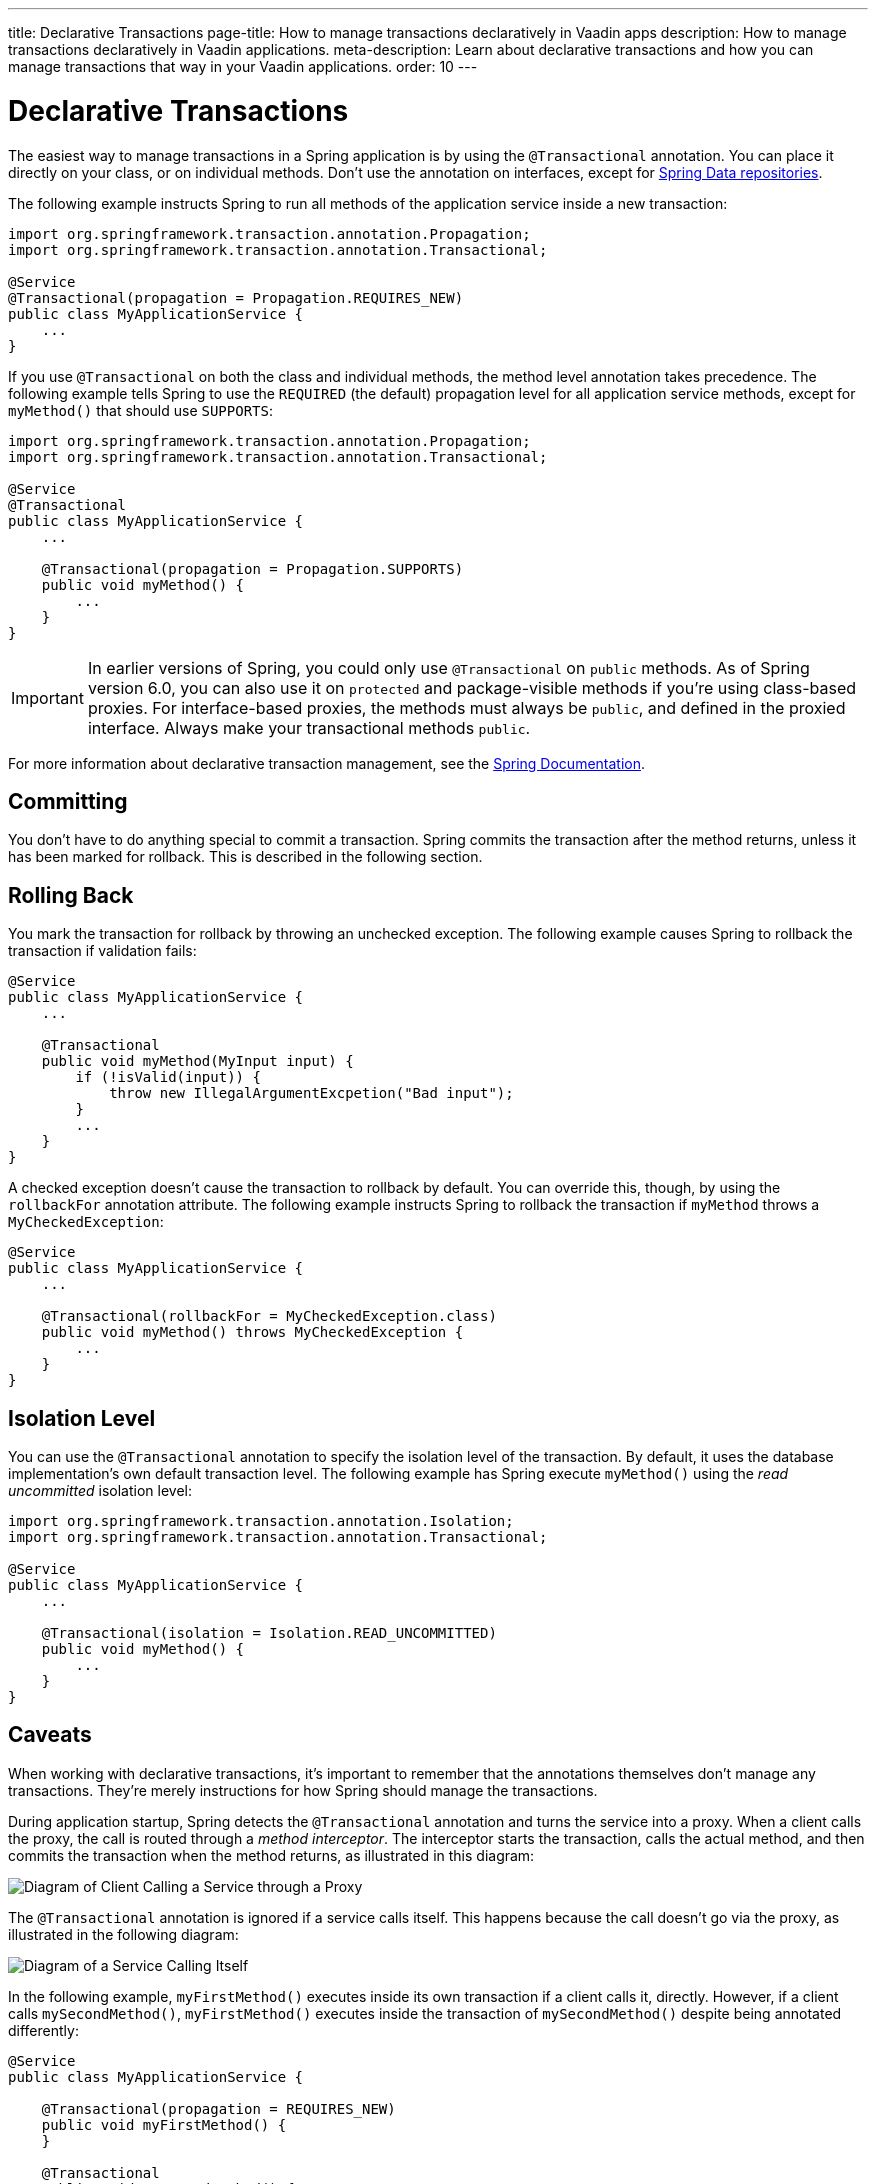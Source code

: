 ---
title: Declarative Transactions
page-title: How to manage transactions declaratively in Vaadin apps
description: How to manage transactions declaratively in Vaadin applications.
meta-description: Learn about declarative transactions and how you can manage transactions that way in your Vaadin applications.
order: 10
---


= Declarative Transactions

The easiest way to manage transactions in a Spring application is by using the `@Transactional` annotation. You can place it directly on your class, or on individual methods. Don't use the annotation on interfaces, except for <</building-apps/architecture/repositories/jpa#,Spring Data repositories>>.

The following example instructs Spring to run all methods of the application service inside a new transaction:

[source,java]
----
import org.springframework.transaction.annotation.Propagation;
import org.springframework.transaction.annotation.Transactional;

@Service
@Transactional(propagation = Propagation.REQUIRES_NEW)
public class MyApplicationService {
    ...
}
----

If you use `@Transactional` on both the class and individual methods, the method level annotation takes precedence. The following example tells Spring to use the `REQUIRED` (the default) propagation level for all application service methods, except for `myMethod()` that should use `SUPPORTS`:

[source,java]
----
import org.springframework.transaction.annotation.Propagation;
import org.springframework.transaction.annotation.Transactional;

@Service
@Transactional
public class MyApplicationService {
    ...

    @Transactional(propagation = Propagation.SUPPORTS)
    public void myMethod() {
        ...
    }
}
----

[IMPORTANT]
In earlier versions of Spring, you could only use `@Transactional` on `public` methods. As of Spring version 6.0, you can also use it on `protected` and package-visible methods if you're using class-based proxies. For interface-based proxies, the methods must always be `public`, and defined in the proxied interface. Always make your transactional methods `public`.

For more information about declarative transaction management, see the https://docs.spring.io/spring-framework/reference/data-access/transaction/declarative.html[Spring Documentation].


== Committing

You don't have to do anything special to commit a transaction. Spring commits the transaction after the method returns, unless it has been marked for rollback. This is described in the following section.


== Rolling Back

You mark the transaction for rollback by throwing an unchecked exception. The following example causes Spring to rollback the transaction if validation fails:

[source,java]
----
@Service
public class MyApplicationService {
    ...

    @Transactional
    public void myMethod(MyInput input) {
        if (!isValid(input)) {
            throw new IllegalArgumentExcpetion("Bad input");
        }
        ...
    }
}
----

A checked exception doesn't cause the transaction to rollback by default. You can override this, though, by using the `rollbackFor` annotation attribute. The following example instructs Spring to rollback the transaction if `myMethod` throws a `MyCheckedException`:

[source,java]
----
@Service
public class MyApplicationService {
    ...

    @Transactional(rollbackFor = MyCheckedException.class)
    public void myMethod() throws MyCheckedException {
        ...
    }
}
----

// TODO Write something about read-only transactions?


== Isolation Level

You can use the `@Transactional` annotation to specify the isolation level of the transaction. By default, it uses the database implementation's own default transaction level. The following example has Spring execute `myMethod()` using the _read uncommitted_ isolation level:

[source,java]
----
import org.springframework.transaction.annotation.Isolation;
import org.springframework.transaction.annotation.Transactional;

@Service
public class MyApplicationService {
    ...

    @Transactional(isolation = Isolation.READ_UNCOMMITTED)
    public void myMethod() {
        ...
    }
}
----


== Caveats

When working with declarative transactions, it's important to remember that the annotations themselves don't manage any transactions. They're merely instructions for how Spring should manage the transactions. 

During application startup, Spring detects the `@Transactional` annotation and turns the service into a proxy. When a client calls the proxy, the call is routed through a _method interceptor_. The interceptor starts the transaction, calls the actual method, and then commits the transaction when the method returns, as illustrated in this diagram:

image::images/declarative-transactions.png[Diagram of Client Calling a Service through a Proxy]

The `@Transactional` annotation is ignored if a service calls itself. This happens because the call doesn't go via the proxy, as illustrated in the following diagram:

image::images/declarative-transactions-self-call.png[Diagram of a Service Calling Itself, Bypassing the Proxy]

In the following example, `myFirstMethod()` executes inside its own transaction if a client calls it, directly. However, if a client calls `mySecondMethod()`, `myFirstMethod()` executes inside the transaction of `mySecondMethod()` despite being annotated differently:

[source,java]
----
@Service
public class MyApplicationService {

    @Transactional(propagation = REQUIRES_NEW)
    public void myFirstMethod() {
    }

    @Transactional
    public void mySecondMethod() {
        // myFirstMethod() will participate in the transaction of mySecondMethod(),
        // even though it has been annotated as REQUIRES_NEW.
        myFirstMethod(); 
    }
}
----

You can fix this by managing the transactions, <<programmatic#,programmatically>>.

// Actually, you can fix it by using AspectJ proxies as well, but I don't want to go there. 
 
